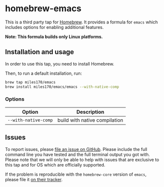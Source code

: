 * homebrew-emacs

#+begin_html
<p align="left">
  <a href="https://github.com/miles170/homebrew-emacs/actions/workflows/tests.yml">
    <img src="https://github.com/miles170/homebrew-emacs/actions/workflows/tests.yml/badge.svg" alt="CI Status Badge" />
  </a>
</p>
#+end_html

This is a third party tap for [[https://brew.sh/][Homebrew]]. It provides a formula for =emacs= which includes options for enabling additional features.

*Note: This formula builds only Linux platforms.*

** Installation and usage

In order to use this tap, you need to install Homebrew.

Then, to run a default installation, run:

#+begin_src bash
brew tap miles170/emacs
brew install miles170/emacs/emacs --with-native-comp
#+end_src

*** Options

| Option               | Description                   |
|----------------------|-------------------------------|
| =--with-native-comp= | build with native compilation |

** Issues

To report issues, please [[https://github.com/miles170/homebrew-emacs/issues][file an issue on GitHub]]. Please include the full command line you have tested and the full terminal output you got with. Please note that we will only be able to help with issues that are exclusive to this tap and for OS which are officially supported.

If the problem is reproducible with the =homebrew-core= version of =emacs=, please file it [[https://github.com/Homebrew/homebrew-core/][on their tracker]].
